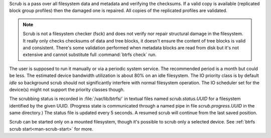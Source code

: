 Scrub is a pass over all filesystem data and metadata and verifying the
checksums. If a valid copy is available (replicated block group profiles) then
the damaged one is repaired. All copies of the replicated profiles are validated.

.. note::
   Scrub is not a filesystem checker (fsck) and does not verify nor repair
   structural damage in the filesystem. It really only checks checksums of data
   and tree blocks, it doesn't ensure the content of tree blocks is valid and
   consistent. There's some validation performed when metadata blocks are read
   from disk but it's not extensive and cannot substitute full :command:`btrfs check`
   run.

The user is supposed to run it manually or via a periodic system service. The
recommended period is a month but could be less. The estimated device bandwidth
utilization is about 80% on an idle filesystem. The IO priority class is by
default *idle* so background scrub should not significantly interfere with
normal filesystem operation. The IO scheduler set for the device(s) might not
support the priority classes though.

The scrubbing status is recorded in :file:`/var/lib/btrfs/` in textual files named
*scrub.status.UUID* for a filesystem identified by the given UUID. (Progress
state is communicated through a named pipe in file *scrub.progress.UUID* in the
same directory.) The status file is updated every 5 seconds. A resumed scrub
will continue from the last saved position.

Scrub can be started only on a mounted filesystem, though it's possible to
scrub only a selected device. See :ref:`btrfs scrub start<man-scrub-start>` for more.
